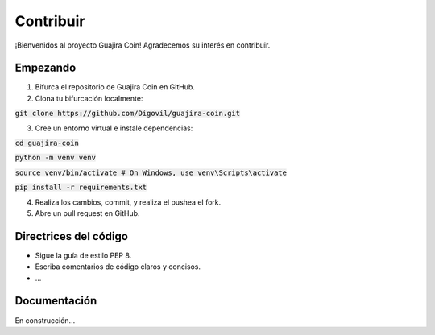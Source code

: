 .. _contribute:

Contribuir
==========================

¡Bienvenidos al proyecto Guajira Coin! Agradecemos su interés en contribuir.

Empezando
---------------

1. Bifurca el repositorio de Guajira Coin en GitHub.
2. Clona tu bifurcación localmente:

:code:`git clone https://github.com/Digovil/guajira-coin.git`

3. Cree un entorno virtual e instale dependencias:


:code:`cd guajira-coin`


:code:`python -m venv venv`


:code:`source venv/bin/activate # On Windows, use venv\Scripts\activate`


:code:`pip install -r requirements.txt`


4. Realiza los cambios, commit, y realiza el pushea el fork.
5. Abre un pull request en GitHub.

Directrices del código
---------------

- Sigue la guía de estilo PEP 8.
- Escriba comentarios de código claros y concisos.
- ...

Documentación
--------------

En construcción...


